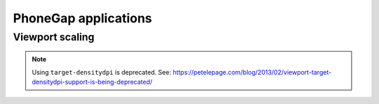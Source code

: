 .. _phonegap:

PhoneGap applications
=====================

Viewport scaling
----------------

.. note:: Using ``target-densitydpi`` is deprecated. See: https://petelepage.com/blog/2013/02/viewport-target-densitydpi-support-is-being-deprecated/
